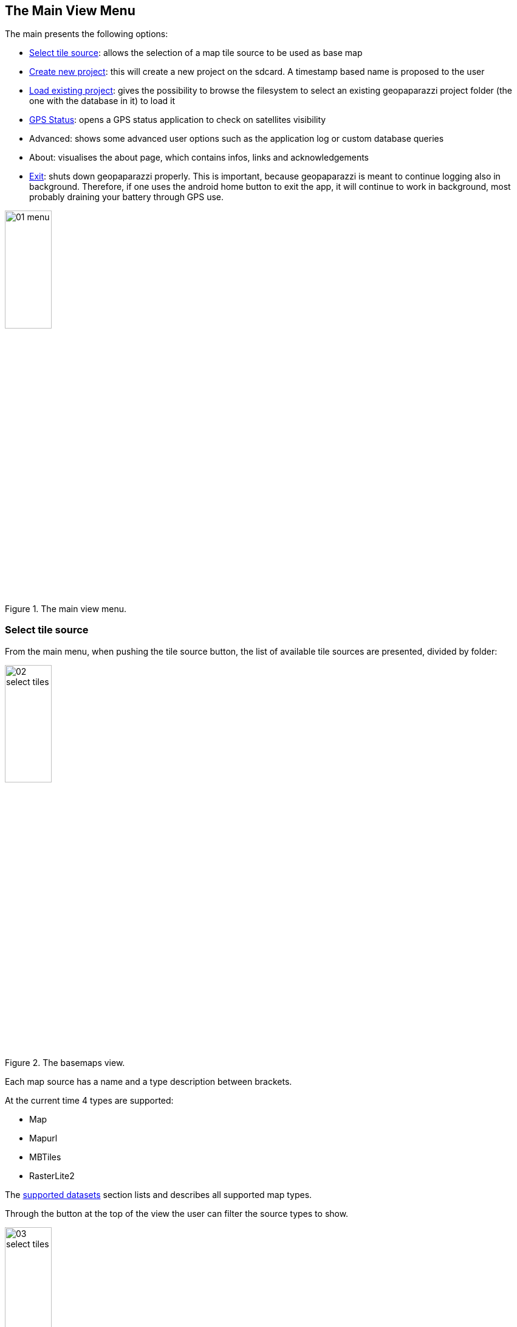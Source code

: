 == The Main View Menu

The main presents the following options:

* <<select_tiles, Select tile source>>: allows the selection of a map tile source to be used as base map
* <<create_new_project,Create new project>>: this will create a new project on the sdcard. A timestamp based name is proposed to the user
* <<load_project,Load existing project>>: gives the possibility to browse the filesystem to select an existing geopaparazzi project folder (the one with the database in it) to load it
* <<gps_status,GPS Status>>: opens a GPS status application to check on satellites visibility
* Advanced: shows some advanced user options such as the application log or custom database queries
* About: visualises the about page, which contains infos, links and acknowledgements
* <<exit,Exit>>: shuts down geopaparazzi properly. This is important, because geopaparazzi is meant to continue logging also in background. Therefore, if one uses the android home button to exit the app, it will continue to work in background, most probably draining your battery through GPS use.

.The main view menu.
image::04_mapviewmenu/01_menu.png[scaledwidth=30%, width=30%]


=== Select tile source
anchor:select_tiles[]

From the main menu, when pushing the tile source button, the list of available tile sources are presented, divided by folder:

.The basemaps view.
image::04_mapviewmenu/02_select_tiles.png[scaledwidth=30%, width=30%]

Each map source has a name and a type description between brackets.

At the current time 4 types are supported:

* Map
* Mapurl
* MBTiles
* RasterLite2

The <<supported_datasets, supported datasets>> section lists and describes all supported 
map types.

Through the button at the top of the view the user can filter the source 
types to show.

.The map type filter dialog, set to only show MBTiles sources.
image::04_mapviewmenu/03_select_tiles.png[scaledwidth=30%, width=30%]

which makes searching simpler when a lot of sources are present on the device.

image::04_mapviewmenu/04_select_tiles.png[scaledwidth=30%, width=30%]

Basemaps can be loaded from the device storage through the two buttons at the bottom of the view. The right one allows to pick a single file to add it as a basemap, while the left one allows to bulk load a complete folder of maps.


=== Create a new project
anchor:create_new_project[]

When a new project is created, the user is prompted to insert a name
for the new project file. This is the name that will be given to the 
database file that contains all data surveyed in Geopaparazzi.

.The new project input dialog.
image::04_mapviewmenu/05_new_project.png[scaledwidth=30%, width=30%]

Once the name is defined, an new empty database is created and Geopaparazzi is 
restarted and opened loading the new created project.

=== Load an existing project
anchor:load_project[]

Existing projects can be loaded using a simple file browser from within Geoapaparazzi. The Geopaparazzi project files are visualized with a different icon to help the user to choose the proper files.

=== GPS Status
anchor:gps_status[]

The GPS status entry launches the open source application https://play.google.com/store/apps/details?id=com.android.gpstest[GPS test]. The app shows the current status of the satellites fix and a skymap. This often helps to understand why the GPS is not working.

=== Exit
anchor:exit[]

The exit button closes Geopaparazzi and stoppes any ongoing logging and 
sensor activity.

This might seem obvious, but it is important to note that this is the *only way to properly close Geopaparazzi*. Pushing the home button of the device will not close Geopaparazzi, which will continue any activity started. This is important, because it makes very long loggings possible even if interrupted by phone calls or other uses of the device.

Often users that ignore this, after pushing the home screen and thinking that Geopaparazzi has been closed, experience a faster battery drop, because of the active application in the background.

